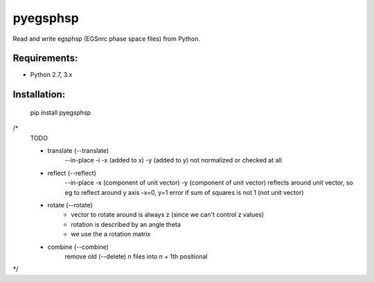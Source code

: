 pyegsphsp
=========

Read and write egsphsp (EGSnrc phase space files) from Python.

Requirements:
-------------

- Python 2.7, 3.x

Installation:
-------------

    pip install pyegsphsp



/*
    TODO

    - translate (--translate)
        --in-place -i
        -x (added to x)
        -y (added to y)
        not normalized or checked at all
    - reflect (--reflect)
        --in-place
        -x (component of unit vector)
        -y (component of unit vector)
        reflects around unit vector, so eg to reflect around y axis
        -x=0, y=1
        error if sum of squares is not 1 (not unit vector)
    - rotate (--rotate)
        - vector to rotate around is always z (since we can't control z values)
        - rotation is described by an angle theta
        - we use the a rotation matrix
    - combine (--combine)
        remove old (--delete)
        n files into n + 1th positional

*/

